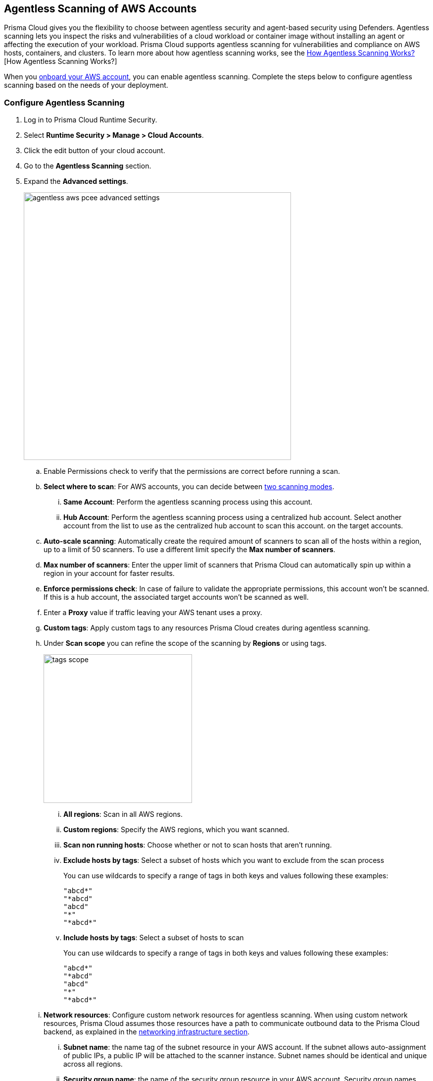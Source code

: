 [#configure-aws-agentless]
== Agentless Scanning of AWS Accounts

Prisma Cloud gives you the flexibility to choose between agentless security and agent-based security using Defenders. Agentless scanning lets you inspect the risks and vulnerabilities of a cloud workload or container image without installing an agent or affecting the execution of your workload. Prisma Cloud supports agentless scanning for vulnerabilities and compliance on AWS hosts, containers, and clusters. To learn more about how agentless scanning works, see the xref:../agentless-scanning.adoc[How Agentless Scanning Works?][How Agentless Scanning Works?]

When you xref:../../../connect/connect-cloud-accounts/onboard-aws/onboard-aws.adoc[onboard your AWS account], you can enable agentless scanning.
Complete the steps below to configure agentless scanning based on the needs of your deployment.

[.task]
=== Configure Agentless Scanning

[.procedure]

. Log in to Prisma Cloud Runtime Security.

. Select *Runtime Security > Manage > Cloud Accounts*.

. Click the edit button of your cloud account.

. Go to the *Agentless Scanning* section.

. Expand the *Advanced settings*.
+
image::runtime-security/agentless-aws-pcee-advanced-settings.png[width=540]

.. Enable Permissions check to verify that the permissions are correct before running a
scan.

.. *Select where to scan*: For AWS accounts, you can decide between xref:../agentless-scanning.adoc#scanning-modes[two scanning modes].

... *Same Account*: Perform the agentless scanning process using this account.

... *Hub Account*: Perform the agentless scanning process using a centralized hub account.
Select another account from the list to use as the centralized hub account to scan this account.
on the target accounts.

.. *Auto-scale scanning*: Automatically create the required amount of scanners to scan all of the hosts within a region, up to a limit of 50 scanners.
To use a different limit specify the *Max number of scanners*.

.. *Max number of scanners*: Enter the upper limit of scanners that Prisma Cloud can automatically spin up within a region in your account for faster results.

.. *Enforce permissions check*: In case of failure to validate the appropriate permissions, this account won't be scanned.
If this is a hub account, the associated target accounts won't be scanned as well.

.. Enter a *Proxy* value if traffic leaving your AWS tenant uses a proxy.

.. *Custom tags*: Apply custom tags to any resources Prisma Cloud creates during agentless scanning.

.. Under *Scan scope* you can refine the scope of the scanning by *Regions* or using tags.
+
image::runtime-security/tags-scope.png[width=300]

... *All regions*: Scan in all AWS regions.

... *Custom regions*: Specify the AWS regions, which you want scanned.

... *Scan non running hosts*: Choose whether or not to scan hosts that aren't running.

... *Exclude hosts by tags*: Select a subset of hosts which you want to exclude from the scan process
+
You can use wildcards to specify a range of tags in both keys and values following these examples:
+
[source]
----
"abcd*"
"*abcd"
"abcd"
"*"
"*abcd*"
----

... *Include hosts by tags*: Select a subset of hosts to scan
+
You can use wildcards to specify a range of tags in both keys and values following these examples:
+
[source]
----
"abcd*"
"*abcd"
"abcd"
"*"
"*abcd*"
----

.. *Network resources*: Configure custom network resources for agentless scanning. When using custom network resources, Prisma Cloud assumes those resources have a path to communicate outbound data to the Prisma Cloud backend, as explained in the xref:../agentless-scanning.adoc#networking-infrastructure[networking infrastructure section].

... *Subnet name*: the name tag of the subnet resource in your AWS account. If the subnet allows auto-assignment of public IPs, a public IP will be attached to the scanner instance. Subnet names should be identical and unique across all regions.

... *Security group name*: the name of the security group resource in your AWS account. Security group names should be identical and unique across all regions.

... The following combinations are possible for the network resources.
+
* If you leave both of the following fields blank, Prisma Cloud creates all required network resources and uses a public IP as explained in the xref:../agentless-scanning.adoc#networking-infrastructure[networking infrastructure section].
+
* If you configure both of the following fields, Prisma Cloud validates that both resources exist and are using the same VPC.
+
* If you only configure the *Security group name*, Prisma Cloud uses the configured security group and attaches a random subnet and VPC to that security group.
+
* If you only configure the *Subnet name*, Prisma Cloud validates that the subnet exists and assumes that all required network resources exist and are attached to that subnet. Prisma Cloud uses the default security group created by AWS for that subnet.

. Click Next.

. Leave the *Discovery features* unchanged.

. Click *Save* to return to *Compute > Manage > Cloud accounts*.

=== Troubleshooting

AWS has a default limit of 5 VPCs per account.
If your account currently maintains the default maximum of 5 VPCs and the default limit remains unaltered, Prisma Cloud encounters an issue preventing it from establishing its standard VPC, ultimately leading to an error.
To solve this issue, please access your AWS account and modify the VPC limit.
